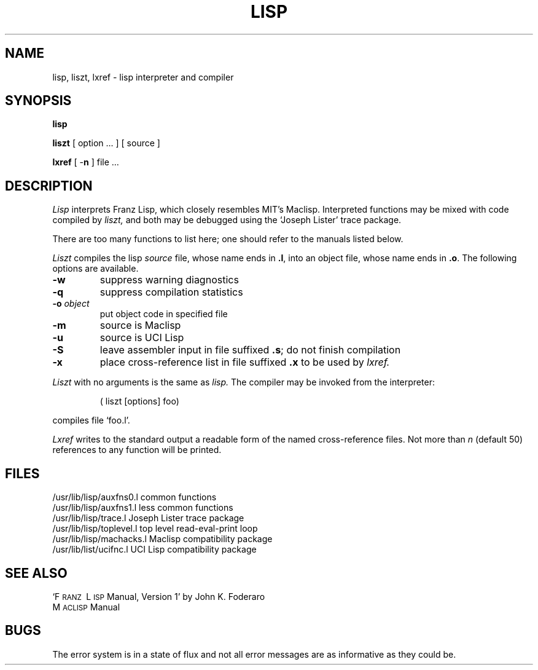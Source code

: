 .TH LISP 1 "alice sola"
.SH NAME
lisp, liszt, lxref \- lisp interpreter and compiler
.SH SYNOPSIS
.B lisp
.PP
.B liszt 
[ option ... ] [ source ]
.PP
.B lxref
[
.RB \- n
] file ...
.SH DESCRIPTION
.I Lisp
interprets Franz Lisp, which closely resembles MIT's Maclisp.
Interpreted functions may be mixed with code compiled by
.I liszt,
and both may be debugged using the
`Joseph Lister' trace package.
.LP
There are too many functions to list here; one should refer to the
manuals listed below.
.PP
.I Liszt
compiles the lisp 
.I source
file, whose name ends in 
.BR .l ,
into an object file, whose name ends in
.BR .o .
The following options are available.
.TP
.B \-w
suppress warning diagnostics
.TP
.B \-q
suppress compilation statistics
.TP
.BI \-o " object"
put object code in specified file
.TP
.B \-m
source is Maclisp
.TP
.B \-u
source is UCI Lisp
.TP
.B \-S
leave assembler input in file suffixed 
.BR .s ;
do not finish compilation
.TP
.B \-x
place cross-reference list in file suffixed
.B .x
to be used by
.I lxref.
.PP
.I Liszt
with no arguments is the same as
.I lisp.
The compiler may be invoked from the interpreter:
.IP
( liszt [options] foo)
.LP
compiles file `foo.l'.
.PP
.I Lxref
writes to the standard output a readable form of
the named cross-reference files.
Not more than
.I n
(default 50) references to any function will be printed.
.SH FILES
.ta \w'/usr/lib/list/machacks.l  'u
/usr/lib/lisp/auxfns0.l	common functions
.br
/usr/lib/lisp/auxfns1.l	less common functions
.br
/usr/lib/lisp/trace.l	Joseph Lister trace package
.br
/usr/lib/lisp/toplevel.l	top level read-eval-print loop
.br
/usr/lib/lisp/machacks.l	Maclisp compatibility package
.br
/usr/lib/list/ucifnc.l	UCI Lisp compatibility package
.SH SEE ALSO
`F\s-2RANZ\s0\ L\s-2ISP\s0  Manual, Version 1'
by John K. Foderaro
.br
M\s-2ACLISP\s0 Manual
.SH "BUGS"
The error system is in a state of flux and not all error messages are
as informative as they could be.
